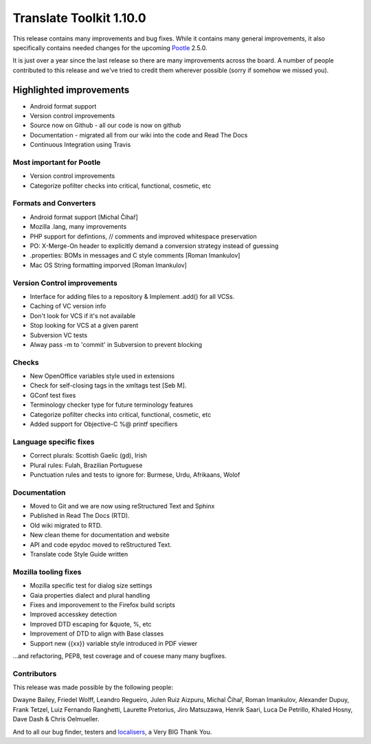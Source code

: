 .. These notes are used in:
   1. Our email announcements
   2. The Translate Tools download page at toolkit.translatehouse.org
   3. Sourceforge download page in
      http://sourceforge.net/projects/translate/files/Translate%20Toolkit/1.9.0/README.rst/download

Translate Toolkit 1.10.0
************************

This release contains many improvements and bug fixes. While it contains many
general improvements, it also specifically contains needed changes for the
upcoming `Pootle <http://pootle.translatehouse.org/>`_ 2.5.0.

It is just over a year since the last release so there are many improvements
across the board.  A number of people contributed to this release and we've
tried to credit them wherever possible (sorry if somehow we missed you).

..
  This is used for the email and other release notifications
  Getting it and sharing it
  =========================
  * pip install translate-toolkit
  * `Sourceforge download
    <https://sourceforge.net/projects/translate/files/Translate%20Toolkit/1.10.0/>`_
  * Please share this URL http://toolkit.translatehouse.org/download.html if
    you'd like to tweet or post about the release.


Highlighted improvements
========================
* Android format support
* Version control improvements
* Source now on Github - all our code is now on github
* Documentation - migrated all from our wiki into the code and Read The Docs
* Continuous Integration using Travis


Most important for Pootle
-------------------------
* Version control improvements
* Categorize pofilter checks into critical, functional, cosmetic, etc


Formats and Converters
----------------------
* Android format support [Michal Čihař]
* Mozilla .lang, many improvements
* PHP support for defintions, // comments and improved whitespace preservation
* PO: X-Merge-On header to explicitly demand a conversion strategy instead of
  guessing
* .properties: BOMs in messages and C style comments [Roman Imankulov]
* Mac OS String formatting imporved [Roman Imankulov]


Version Control improvements
----------------------------
* Interface for adding files to a repository & Implement .add() for all VCSs.
* Caching of VC version info
* Don't look for VCS if it's not available
* Stop looking for VCS at a given parent
* Subversion VC tests
* Alway pass -m to 'commit' in Subversion to prevent blocking


Checks
------
* New OpenOffice variables style used in extensions
* Check for self-closing tags in the xmltags test [Seb M].
* GConf test fixes
* Terminology checker type for future terminology features
* Categorize pofilter checks into critical, functional, cosmetic, etc
* Added support for Objective-C %@ printf specifiers


Language specific fixes
-----------------------
* Correct plurals: Scottish Gaelic (gd), Irish
* Plural rules: Fulah, Brazilian Portuguese
* Punctuation rules and tests to ignore for: Burmese, Urdu, Afrikaans, Wolof


Documentation
-------------
* Moved to Git and we are now using reStructured Text and Sphinx
* Published in Read The Docs (RTD).
* Old wiki migrated to RTD.
* New clean theme for documentation and website
* API and code epydoc moved to reStructured Text.
* Translate code Style Guide written


Mozilla tooling fixes
---------------------
* Mozilla specific test for dialog size settings
* Gaia properties dialect and plural handling
* Fixes and imporovement to the Firefox build scripts
* Improved accesskey detection
* Improved DTD escaping for &quote, %, etc
* Improvement of DTD to align with Base classes
* Support new {{xx}} variable style introduced in PDF viewer


...and refactoring, PEP8, test coverage and of couese many many bugfixes.


Contributors
------------
This release was made possible by the following people:

Dwayne Bailey, Friedel Wolff, Leandro Regueiro, Julen Ruiz Aizpuru,
Michal Čihař, Roman Imankulov, Alexander Dupuy, Frank Tetzel,
Luiz Fernando Ranghetti, Laurette Pretorius, Jiro Matsuzawa, Henrik Saari,
Luca De Petrillo, Khaled Hosny, Dave Dash & Chris Oelmueller.

And to all our bug finder, testers and `localisers
<http://pootle.locamotion.org/projects/pootle/>`_, a Very BIG Thank You.
